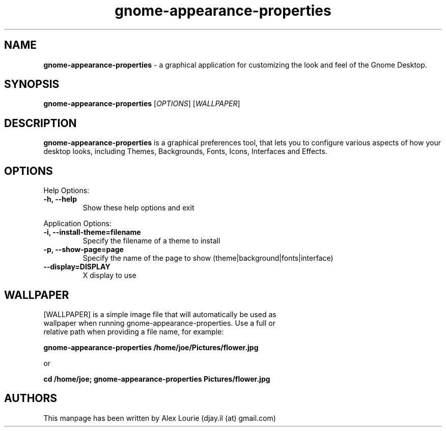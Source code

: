 .TH gnome-appearance-properties 1 "August 24, 2009" "version 0.1"
.SH NAME
\fBgnome\-appearance\-properties\fP \- a graphical application for customizing the look and feel of the Gnome Desktop.
.SH SYNOPSIS
.B gnome\-appearance\-properties
[\fIOPTIONS\fP] [\fIWALLPAPER\fP]
.SH DESCRIPTION
\fBgnome\-appearance\-properties\fP is a graphical preferences tool, that lets you to configure various aspects of how your desktop looks, including Themes, Backgrounds, Fonts, Icons, Interfaces and Effects.
.SH OPTIONS
Help Options:
.TP
.B \-h, \-\-help
Show these help options and exit
.PP
Application Options:
.TP
.B \-i, \-\-install\-theme=filename
Specify the filename of a theme to install
.TP
.B \-p, \-\-show\-page=page             
Specify the name of the page to show (theme|background|fonts|interface)
.TP
.B \-\-display=DISPLAY                
X display to use
.SH WALLPAPER
.TP
[WALLPAPER] is a simple image file that will automatically be used as wallpaper when running gnome\-appearance\-properties. Use a full or relative path when providing a file name, for example:
.PP
.B gnome\-appearance\-properties /home/joe/Pictures/flower.jpg
.PP
or
.PP
.B cd /home/joe; gnome\-appearance\-properties Pictures/flower.jpg
.SH AUTHORS
This manpage has been written by Alex Lourie (djay.il (at) gmail.com)

